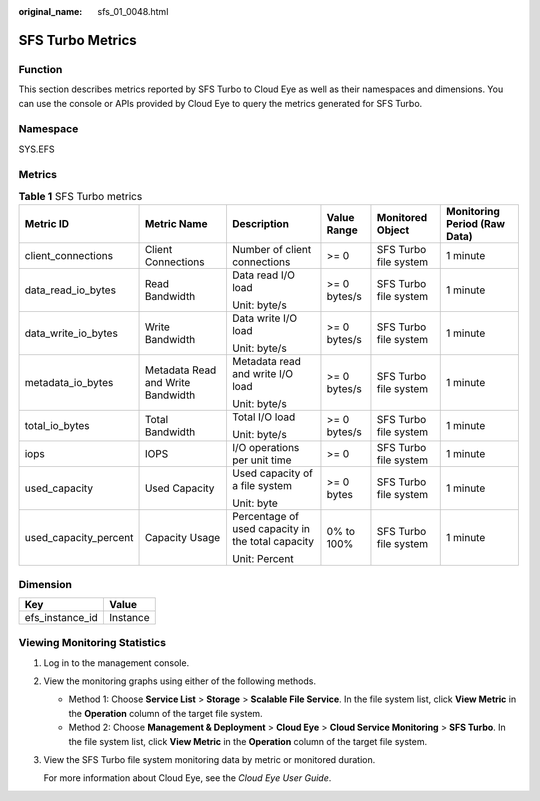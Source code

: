 :original_name: sfs_01_0048.html

.. _sfs_01_0048:

SFS Turbo Metrics
=================

Function
--------

This section describes metrics reported by SFS Turbo to Cloud Eye as well as their namespaces and dimensions. You can use the console or APIs provided by Cloud Eye to query the metrics generated for SFS Turbo.

Namespace
---------

SYS.EFS

Metrics
-------

.. table:: **Table 1** SFS Turbo metrics

   +-----------------------+-----------------------------------+---------------------------------------------------+--------------+-----------------------+------------------------------+
   | Metric ID             | Metric Name                       | Description                                       | Value Range  | Monitored Object      | Monitoring Period (Raw Data) |
   +=======================+===================================+===================================================+==============+=======================+==============================+
   | client_connections    | Client Connections                | Number of client connections                      | >= 0         | SFS Turbo file system | 1 minute                     |
   +-----------------------+-----------------------------------+---------------------------------------------------+--------------+-----------------------+------------------------------+
   | data_read_io_bytes    | Read Bandwidth                    | Data read I/O load                                | >= 0 bytes/s | SFS Turbo file system | 1 minute                     |
   |                       |                                   |                                                   |              |                       |                              |
   |                       |                                   | Unit: byte/s                                      |              |                       |                              |
   +-----------------------+-----------------------------------+---------------------------------------------------+--------------+-----------------------+------------------------------+
   | data_write_io_bytes   | Write Bandwidth                   | Data write I/O load                               | >= 0 bytes/s | SFS Turbo file system | 1 minute                     |
   |                       |                                   |                                                   |              |                       |                              |
   |                       |                                   | Unit: byte/s                                      |              |                       |                              |
   +-----------------------+-----------------------------------+---------------------------------------------------+--------------+-----------------------+------------------------------+
   | metadata_io_bytes     | Metadata Read and Write Bandwidth | Metadata read and write I/O load                  | >= 0 bytes/s | SFS Turbo file system | 1 minute                     |
   |                       |                                   |                                                   |              |                       |                              |
   |                       |                                   | Unit: byte/s                                      |              |                       |                              |
   +-----------------------+-----------------------------------+---------------------------------------------------+--------------+-----------------------+------------------------------+
   | total_io_bytes        | Total Bandwidth                   | Total I/O load                                    | >= 0 bytes/s | SFS Turbo file system | 1 minute                     |
   |                       |                                   |                                                   |              |                       |                              |
   |                       |                                   | Unit: byte/s                                      |              |                       |                              |
   +-----------------------+-----------------------------------+---------------------------------------------------+--------------+-----------------------+------------------------------+
   | iops                  | IOPS                              | I/O operations per unit time                      | >= 0         | SFS Turbo file system | 1 minute                     |
   +-----------------------+-----------------------------------+---------------------------------------------------+--------------+-----------------------+------------------------------+
   | used_capacity         | Used Capacity                     | Used capacity of a file system                    | >= 0 bytes   | SFS Turbo file system | 1 minute                     |
   |                       |                                   |                                                   |              |                       |                              |
   |                       |                                   | Unit: byte                                        |              |                       |                              |
   +-----------------------+-----------------------------------+---------------------------------------------------+--------------+-----------------------+------------------------------+
   | used_capacity_percent | Capacity Usage                    | Percentage of used capacity in the total capacity | 0% to 100%   | SFS Turbo file system | 1 minute                     |
   |                       |                                   |                                                   |              |                       |                              |
   |                       |                                   | Unit: Percent                                     |              |                       |                              |
   +-----------------------+-----------------------------------+---------------------------------------------------+--------------+-----------------------+------------------------------+

Dimension
---------

=============== ========
Key             Value
=============== ========
efs_instance_id Instance
=============== ========

Viewing Monitoring Statistics
-----------------------------

#. Log in to the management console.

#. View the monitoring graphs using either of the following methods.

   -  Method 1: Choose **Service List** > **Storage** > **Scalable File Service**. In the file system list, click **View Metric** in the **Operation** column of the target file system.
   -  Method 2: Choose **Management & Deployment** > **Cloud Eye** > **Cloud Service Monitoring** > **SFS Turbo**. In the file system list, click **View Metric** in the **Operation** column of the target file system.

#. View the SFS Turbo file system monitoring data by metric or monitored duration.

   For more information about Cloud Eye, see the *Cloud Eye User Guide*.
